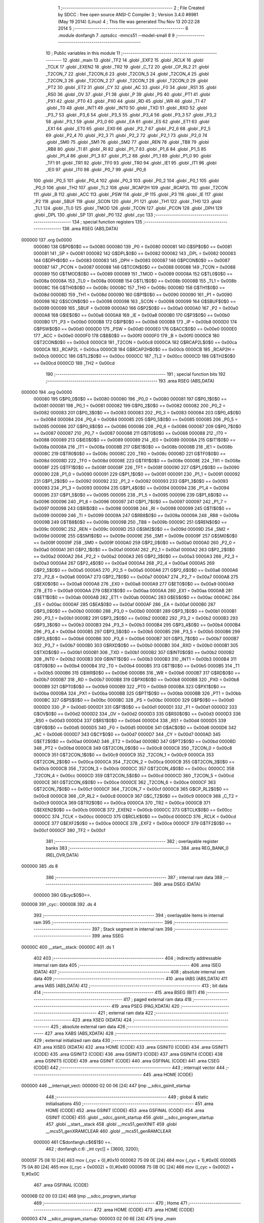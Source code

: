                                       1 ;--------------------------------------------------------
                                      2 ; File Created by SDCC : free open source ANSI-C Compiler
                                      3 ; Version 3.4.0 #8981 (May 19 2014) (Linux)
                                      4 ; This file was generated Thu Nov 13 20:22:28 2014
                                      5 ;--------------------------------------------------------
                                      6 	.module donfangh
                                      7 	.optsdcc -mmcs51 --model-small
                                      8 	
                                      9 ;--------------------------------------------------------
                                     10 ; Public variables in this module
                                     11 ;--------------------------------------------------------
                                     12 	.globl _main
                                     13 	.globl _TF2
                                     14 	.globl _EXF2
                                     15 	.globl _RCLK
                                     16 	.globl _TCLK
                                     17 	.globl _EXEN2
                                     18 	.globl _TR2
                                     19 	.globl _C_T2
                                     20 	.globl _CP_RL2
                                     21 	.globl _T2CON_7
                                     22 	.globl _T2CON_6
                                     23 	.globl _T2CON_5
                                     24 	.globl _T2CON_4
                                     25 	.globl _T2CON_3
                                     26 	.globl _T2CON_2
                                     27 	.globl _T2CON_1
                                     28 	.globl _T2CON_0
                                     29 	.globl _PT2
                                     30 	.globl _ET2
                                     31 	.globl _CY
                                     32 	.globl _AC
                                     33 	.globl _F0
                                     34 	.globl _RS1
                                     35 	.globl _RS0
                                     36 	.globl _OV
                                     37 	.globl _F1
                                     38 	.globl _P
                                     39 	.globl _PS
                                     40 	.globl _PT1
                                     41 	.globl _PX1
                                     42 	.globl _PT0
                                     43 	.globl _PX0
                                     44 	.globl _RD
                                     45 	.globl _WR
                                     46 	.globl _T1
                                     47 	.globl _T0
                                     48 	.globl _INT1
                                     49 	.globl _INT0
                                     50 	.globl _TXD
                                     51 	.globl _RXD
                                     52 	.globl _P3_7
                                     53 	.globl _P3_6
                                     54 	.globl _P3_5
                                     55 	.globl _P3_4
                                     56 	.globl _P3_3
                                     57 	.globl _P3_2
                                     58 	.globl _P3_1
                                     59 	.globl _P3_0
                                     60 	.globl _EA
                                     61 	.globl _ES
                                     62 	.globl _ET1
                                     63 	.globl _EX1
                                     64 	.globl _ET0
                                     65 	.globl _EX0
                                     66 	.globl _P2_7
                                     67 	.globl _P2_6
                                     68 	.globl _P2_5
                                     69 	.globl _P2_4
                                     70 	.globl _P2_3
                                     71 	.globl _P2_2
                                     72 	.globl _P2_1
                                     73 	.globl _P2_0
                                     74 	.globl _SM0
                                     75 	.globl _SM1
                                     76 	.globl _SM2
                                     77 	.globl _REN
                                     78 	.globl _TB8
                                     79 	.globl _RB8
                                     80 	.globl _TI
                                     81 	.globl _RI
                                     82 	.globl _P1_7
                                     83 	.globl _P1_6
                                     84 	.globl _P1_5
                                     85 	.globl _P1_4
                                     86 	.globl _P1_3
                                     87 	.globl _P1_2
                                     88 	.globl _P1_1
                                     89 	.globl _P1_0
                                     90 	.globl _TF1
                                     91 	.globl _TR1
                                     92 	.globl _TF0
                                     93 	.globl _TR0
                                     94 	.globl _IE1
                                     95 	.globl _IT1
                                     96 	.globl _IE0
                                     97 	.globl _IT0
                                     98 	.globl _P0_7
                                     99 	.globl _P0_6
                                    100 	.globl _P0_5
                                    101 	.globl _P0_4
                                    102 	.globl _P0_3
                                    103 	.globl _P0_2
                                    104 	.globl _P0_1
                                    105 	.globl _P0_0
                                    106 	.globl _TH2
                                    107 	.globl _TL2
                                    108 	.globl _RCAP2H
                                    109 	.globl _RCAP2L
                                    110 	.globl _T2CON
                                    111 	.globl _B
                                    112 	.globl _ACC
                                    113 	.globl _PSW
                                    114 	.globl _IP
                                    115 	.globl _P3
                                    116 	.globl _IE
                                    117 	.globl _P2
                                    118 	.globl _SBUF
                                    119 	.globl _SCON
                                    120 	.globl _P1
                                    121 	.globl _TH1
                                    122 	.globl _TH0
                                    123 	.globl _TL1
                                    124 	.globl _TL0
                                    125 	.globl _TMOD
                                    126 	.globl _TCON
                                    127 	.globl _PCON
                                    128 	.globl _DPH
                                    129 	.globl _DPL
                                    130 	.globl _SP
                                    131 	.globl _P0
                                    132 	.globl _cyc
                                    133 ;--------------------------------------------------------
                                    134 ; special function registers
                                    135 ;--------------------------------------------------------
                                    136 	.area RSEG    (ABS,DATA)
      000000                        137 	.org 0x0000
                           000080   138 G$P0$0$0 == 0x0080
                           000080   139 _P0	=	0x0080
                           000081   140 G$SP$0$0 == 0x0081
                           000081   141 _SP	=	0x0081
                           000082   142 G$DPL$0$0 == 0x0082
                           000082   143 _DPL	=	0x0082
                           000083   144 G$DPH$0$0 == 0x0083
                           000083   145 _DPH	=	0x0083
                           000087   146 G$PCON$0$0 == 0x0087
                           000087   147 _PCON	=	0x0087
                           000088   148 G$TCON$0$0 == 0x0088
                           000088   149 _TCON	=	0x0088
                           000089   150 G$TMOD$0$0 == 0x0089
                           000089   151 _TMOD	=	0x0089
                           00008A   152 G$TL0$0$0 == 0x008a
                           00008A   153 _TL0	=	0x008a
                           00008B   154 G$TL1$0$0 == 0x008b
                           00008B   155 _TL1	=	0x008b
                           00008C   156 G$TH0$0$0 == 0x008c
                           00008C   157 _TH0	=	0x008c
                           00008D   158 G$TH1$0$0 == 0x008d
                           00008D   159 _TH1	=	0x008d
                           000090   160 G$P1$0$0 == 0x0090
                           000090   161 _P1	=	0x0090
                           000098   162 G$SCON$0$0 == 0x0098
                           000098   163 _SCON	=	0x0098
                           000099   164 G$SBUF$0$0 == 0x0099
                           000099   165 _SBUF	=	0x0099
                           0000A0   166 G$P2$0$0 == 0x00a0
                           0000A0   167 _P2	=	0x00a0
                           0000A8   168 G$IE$0$0 == 0x00a8
                           0000A8   169 _IE	=	0x00a8
                           0000B0   170 G$P3$0$0 == 0x00b0
                           0000B0   171 _P3	=	0x00b0
                           0000B8   172 G$IP$0$0 == 0x00b8
                           0000B8   173 _IP	=	0x00b8
                           0000D0   174 G$PSW$0$0 == 0x00d0
                           0000D0   175 _PSW	=	0x00d0
                           0000E0   176 G$ACC$0$0 == 0x00e0
                           0000E0   177 _ACC	=	0x00e0
                           0000F0   178 G$B$0$0 == 0x00f0
                           0000F0   179 _B	=	0x00f0
                           0000C8   180 G$T2CON$0$0 == 0x00c8
                           0000C8   181 _T2CON	=	0x00c8
                           0000CA   182 G$RCAP2L$0$0 == 0x00ca
                           0000CA   183 _RCAP2L	=	0x00ca
                           0000CB   184 G$RCAP2H$0$0 == 0x00cb
                           0000CB   185 _RCAP2H	=	0x00cb
                           0000CC   186 G$TL2$0$0 == 0x00cc
                           0000CC   187 _TL2	=	0x00cc
                           0000CD   188 G$TH2$0$0 == 0x00cd
                           0000CD   189 _TH2	=	0x00cd
                                    190 ;--------------------------------------------------------
                                    191 ; special function bits
                                    192 ;--------------------------------------------------------
                                    193 	.area RSEG    (ABS,DATA)
      000000                        194 	.org 0x0000
                           000080   195 G$P0_0$0$0 == 0x0080
                           000080   196 _P0_0	=	0x0080
                           000081   197 G$P0_1$0$0 == 0x0081
                           000081   198 _P0_1	=	0x0081
                           000082   199 G$P0_2$0$0 == 0x0082
                           000082   200 _P0_2	=	0x0082
                           000083   201 G$P0_3$0$0 == 0x0083
                           000083   202 _P0_3	=	0x0083
                           000084   203 G$P0_4$0$0 == 0x0084
                           000084   204 _P0_4	=	0x0084
                           000085   205 G$P0_5$0$0 == 0x0085
                           000085   206 _P0_5	=	0x0085
                           000086   207 G$P0_6$0$0 == 0x0086
                           000086   208 _P0_6	=	0x0086
                           000087   209 G$P0_7$0$0 == 0x0087
                           000087   210 _P0_7	=	0x0087
                           000088   211 G$IT0$0$0 == 0x0088
                           000088   212 _IT0	=	0x0088
                           000089   213 G$IE0$0$0 == 0x0089
                           000089   214 _IE0	=	0x0089
                           00008A   215 G$IT1$0$0 == 0x008a
                           00008A   216 _IT1	=	0x008a
                           00008B   217 G$IE1$0$0 == 0x008b
                           00008B   218 _IE1	=	0x008b
                           00008C   219 G$TR0$0$0 == 0x008c
                           00008C   220 _TR0	=	0x008c
                           00008D   221 G$TF0$0$0 == 0x008d
                           00008D   222 _TF0	=	0x008d
                           00008E   223 G$TR1$0$0 == 0x008e
                           00008E   224 _TR1	=	0x008e
                           00008F   225 G$TF1$0$0 == 0x008f
                           00008F   226 _TF1	=	0x008f
                           000090   227 G$P1_0$0$0 == 0x0090
                           000090   228 _P1_0	=	0x0090
                           000091   229 G$P1_1$0$0 == 0x0091
                           000091   230 _P1_1	=	0x0091
                           000092   231 G$P1_2$0$0 == 0x0092
                           000092   232 _P1_2	=	0x0092
                           000093   233 G$P1_3$0$0 == 0x0093
                           000093   234 _P1_3	=	0x0093
                           000094   235 G$P1_4$0$0 == 0x0094
                           000094   236 _P1_4	=	0x0094
                           000095   237 G$P1_5$0$0 == 0x0095
                           000095   238 _P1_5	=	0x0095
                           000096   239 G$P1_6$0$0 == 0x0096
                           000096   240 _P1_6	=	0x0096
                           000097   241 G$P1_7$0$0 == 0x0097
                           000097   242 _P1_7	=	0x0097
                           000098   243 G$RI$0$0 == 0x0098
                           000098   244 _RI	=	0x0098
                           000099   245 G$TI$0$0 == 0x0099
                           000099   246 _TI	=	0x0099
                           00009A   247 G$RB8$0$0 == 0x009a
                           00009A   248 _RB8	=	0x009a
                           00009B   249 G$TB8$0$0 == 0x009b
                           00009B   250 _TB8	=	0x009b
                           00009C   251 G$REN$0$0 == 0x009c
                           00009C   252 _REN	=	0x009c
                           00009D   253 G$SM2$0$0 == 0x009d
                           00009D   254 _SM2	=	0x009d
                           00009E   255 G$SM1$0$0 == 0x009e
                           00009E   256 _SM1	=	0x009e
                           00009F   257 G$SM0$0$0 == 0x009f
                           00009F   258 _SM0	=	0x009f
                           0000A0   259 G$P2_0$0$0 == 0x00a0
                           0000A0   260 _P2_0	=	0x00a0
                           0000A1   261 G$P2_1$0$0 == 0x00a1
                           0000A1   262 _P2_1	=	0x00a1
                           0000A2   263 G$P2_2$0$0 == 0x00a2
                           0000A2   264 _P2_2	=	0x00a2
                           0000A3   265 G$P2_3$0$0 == 0x00a3
                           0000A3   266 _P2_3	=	0x00a3
                           0000A4   267 G$P2_4$0$0 == 0x00a4
                           0000A4   268 _P2_4	=	0x00a4
                           0000A5   269 G$P2_5$0$0 == 0x00a5
                           0000A5   270 _P2_5	=	0x00a5
                           0000A6   271 G$P2_6$0$0 == 0x00a6
                           0000A6   272 _P2_6	=	0x00a6
                           0000A7   273 G$P2_7$0$0 == 0x00a7
                           0000A7   274 _P2_7	=	0x00a7
                           0000A8   275 G$EX0$0$0 == 0x00a8
                           0000A8   276 _EX0	=	0x00a8
                           0000A9   277 G$ET0$0$0 == 0x00a9
                           0000A9   278 _ET0	=	0x00a9
                           0000AA   279 G$EX1$0$0 == 0x00aa
                           0000AA   280 _EX1	=	0x00aa
                           0000AB   281 G$ET1$0$0 == 0x00ab
                           0000AB   282 _ET1	=	0x00ab
                           0000AC   283 G$ES$0$0 == 0x00ac
                           0000AC   284 _ES	=	0x00ac
                           0000AF   285 G$EA$0$0 == 0x00af
                           0000AF   286 _EA	=	0x00af
                           0000B0   287 G$P3_0$0$0 == 0x00b0
                           0000B0   288 _P3_0	=	0x00b0
                           0000B1   289 G$P3_1$0$0 == 0x00b1
                           0000B1   290 _P3_1	=	0x00b1
                           0000B2   291 G$P3_2$0$0 == 0x00b2
                           0000B2   292 _P3_2	=	0x00b2
                           0000B3   293 G$P3_3$0$0 == 0x00b3
                           0000B3   294 _P3_3	=	0x00b3
                           0000B4   295 G$P3_4$0$0 == 0x00b4
                           0000B4   296 _P3_4	=	0x00b4
                           0000B5   297 G$P3_5$0$0 == 0x00b5
                           0000B5   298 _P3_5	=	0x00b5
                           0000B6   299 G$P3_6$0$0 == 0x00b6
                           0000B6   300 _P3_6	=	0x00b6
                           0000B7   301 G$P3_7$0$0 == 0x00b7
                           0000B7   302 _P3_7	=	0x00b7
                           0000B0   303 G$RXD$0$0 == 0x00b0
                           0000B0   304 _RXD	=	0x00b0
                           0000B1   305 G$TXD$0$0 == 0x00b1
                           0000B1   306 _TXD	=	0x00b1
                           0000B2   307 G$INT0$0$0 == 0x00b2
                           0000B2   308 _INT0	=	0x00b2
                           0000B3   309 G$INT1$0$0 == 0x00b3
                           0000B3   310 _INT1	=	0x00b3
                           0000B4   311 G$T0$0$0 == 0x00b4
                           0000B4   312 _T0	=	0x00b4
                           0000B5   313 G$T1$0$0 == 0x00b5
                           0000B5   314 _T1	=	0x00b5
                           0000B6   315 G$WR$0$0 == 0x00b6
                           0000B6   316 _WR	=	0x00b6
                           0000B7   317 G$RD$0$0 == 0x00b7
                           0000B7   318 _RD	=	0x00b7
                           0000B8   319 G$PX0$0$0 == 0x00b8
                           0000B8   320 _PX0	=	0x00b8
                           0000B9   321 G$PT0$0$0 == 0x00b9
                           0000B9   322 _PT0	=	0x00b9
                           0000BA   323 G$PX1$0$0 == 0x00ba
                           0000BA   324 _PX1	=	0x00ba
                           0000BB   325 G$PT1$0$0 == 0x00bb
                           0000BB   326 _PT1	=	0x00bb
                           0000BC   327 G$PS$0$0 == 0x00bc
                           0000BC   328 _PS	=	0x00bc
                           0000D0   329 G$P$0$0 == 0x00d0
                           0000D0   330 _P	=	0x00d0
                           0000D1   331 G$F1$0$0 == 0x00d1
                           0000D1   332 _F1	=	0x00d1
                           0000D2   333 G$OV$0$0 == 0x00d2
                           0000D2   334 _OV	=	0x00d2
                           0000D3   335 G$RS0$0$0 == 0x00d3
                           0000D3   336 _RS0	=	0x00d3
                           0000D4   337 G$RS1$0$0 == 0x00d4
                           0000D4   338 _RS1	=	0x00d4
                           0000D5   339 G$F0$0$0 == 0x00d5
                           0000D5   340 _F0	=	0x00d5
                           0000D6   341 G$AC$0$0 == 0x00d6
                           0000D6   342 _AC	=	0x00d6
                           0000D7   343 G$CY$0$0 == 0x00d7
                           0000D7   344 _CY	=	0x00d7
                           0000AD   345 G$ET2$0$0 == 0x00ad
                           0000AD   346 _ET2	=	0x00ad
                           0000BD   347 G$PT2$0$0 == 0x00bd
                           0000BD   348 _PT2	=	0x00bd
                           0000C8   349 G$T2CON_0$0$0 == 0x00c8
                           0000C8   350 _T2CON_0	=	0x00c8
                           0000C9   351 G$T2CON_1$0$0 == 0x00c9
                           0000C9   352 _T2CON_1	=	0x00c9
                           0000CA   353 G$T2CON_2$0$0 == 0x00ca
                           0000CA   354 _T2CON_2	=	0x00ca
                           0000CB   355 G$T2CON_3$0$0 == 0x00cb
                           0000CB   356 _T2CON_3	=	0x00cb
                           0000CC   357 G$T2CON_4$0$0 == 0x00cc
                           0000CC   358 _T2CON_4	=	0x00cc
                           0000CD   359 G$T2CON_5$0$0 == 0x00cd
                           0000CD   360 _T2CON_5	=	0x00cd
                           0000CE   361 G$T2CON_6$0$0 == 0x00ce
                           0000CE   362 _T2CON_6	=	0x00ce
                           0000CF   363 G$T2CON_7$0$0 == 0x00cf
                           0000CF   364 _T2CON_7	=	0x00cf
                           0000C8   365 G$CP_RL2$0$0 == 0x00c8
                           0000C8   366 _CP_RL2	=	0x00c8
                           0000C9   367 G$C_T2$0$0 == 0x00c9
                           0000C9   368 _C_T2	=	0x00c9
                           0000CA   369 G$TR2$0$0 == 0x00ca
                           0000CA   370 _TR2	=	0x00ca
                           0000CB   371 G$EXEN2$0$0 == 0x00cb
                           0000CB   372 _EXEN2	=	0x00cb
                           0000CC   373 G$TCLK$0$0 == 0x00cc
                           0000CC   374 _TCLK	=	0x00cc
                           0000CD   375 G$RCLK$0$0 == 0x00cd
                           0000CD   376 _RCLK	=	0x00cd
                           0000CE   377 G$EXF2$0$0 == 0x00ce
                           0000CE   378 _EXF2	=	0x00ce
                           0000CF   379 G$TF2$0$0 == 0x00cf
                           0000CF   380 _TF2	=	0x00cf
                                    381 ;--------------------------------------------------------
                                    382 ; overlayable register banks
                                    383 ;--------------------------------------------------------
                                    384 	.area REG_BANK_0	(REL,OVR,DATA)
      000000                        385 	.ds 8
                                    386 ;--------------------------------------------------------
                                    387 ; internal ram data
                                    388 ;--------------------------------------------------------
                                    389 	.area DSEG    (DATA)
                           000000   390 G$cyc$0$0==.
      000008                        391 _cyc::
      000008                        392 	.ds 4
                                    393 ;--------------------------------------------------------
                                    394 ; overlayable items in internal ram 
                                    395 ;--------------------------------------------------------
                                    396 ;--------------------------------------------------------
                                    397 ; Stack segment in internal ram 
                                    398 ;--------------------------------------------------------
                                    399 	.area	SSEG
      00000C                        400 __start__stack:
      00000C                        401 	.ds	1
                                    402 
                                    403 ;--------------------------------------------------------
                                    404 ; indirectly addressable internal ram data
                                    405 ;--------------------------------------------------------
                                    406 	.area ISEG    (DATA)
                                    407 ;--------------------------------------------------------
                                    408 ; absolute internal ram data
                                    409 ;--------------------------------------------------------
                                    410 	.area IABS    (ABS,DATA)
                                    411 	.area IABS    (ABS,DATA)
                                    412 ;--------------------------------------------------------
                                    413 ; bit data
                                    414 ;--------------------------------------------------------
                                    415 	.area BSEG    (BIT)
                                    416 ;--------------------------------------------------------
                                    417 ; paged external ram data
                                    418 ;--------------------------------------------------------
                                    419 	.area PSEG    (PAG,XDATA)
                                    420 ;--------------------------------------------------------
                                    421 ; external ram data
                                    422 ;--------------------------------------------------------
                                    423 	.area XSEG    (XDATA)
                                    424 ;--------------------------------------------------------
                                    425 ; absolute external ram data
                                    426 ;--------------------------------------------------------
                                    427 	.area XABS    (ABS,XDATA)
                                    428 ;--------------------------------------------------------
                                    429 ; external initialized ram data
                                    430 ;--------------------------------------------------------
                                    431 	.area XISEG   (XDATA)
                                    432 	.area HOME    (CODE)
                                    433 	.area GSINIT0 (CODE)
                                    434 	.area GSINIT1 (CODE)
                                    435 	.area GSINIT2 (CODE)
                                    436 	.area GSINIT3 (CODE)
                                    437 	.area GSINIT4 (CODE)
                                    438 	.area GSINIT5 (CODE)
                                    439 	.area GSINIT  (CODE)
                                    440 	.area GSFINAL (CODE)
                                    441 	.area CSEG    (CODE)
                                    442 ;--------------------------------------------------------
                                    443 ; interrupt vector 
                                    444 ;--------------------------------------------------------
                                    445 	.area HOME    (CODE)
      000000                        446 __interrupt_vect:
      000000 02 00 06         [24]  447 	ljmp	__sdcc_gsinit_startup
                                    448 ;--------------------------------------------------------
                                    449 ; global & static initialisations
                                    450 ;--------------------------------------------------------
                                    451 	.area HOME    (CODE)
                                    452 	.area GSINIT  (CODE)
                                    453 	.area GSFINAL (CODE)
                                    454 	.area GSINIT  (CODE)
                                    455 	.globl __sdcc_gsinit_startup
                                    456 	.globl __sdcc_program_startup
                                    457 	.globl __start__stack
                                    458 	.globl __mcs51_genXINIT
                                    459 	.globl __mcs51_genXRAMCLEAR
                                    460 	.globl __mcs51_genRAMCLEAR
                           000000   461 	C$donfangh.c$6$1$0 ==.
                                    462 ;	donfangh.c:6: _int cyc[] = {3600, 3200};
      00005F 75 08 10         [24]  463 	mov	(_cyc + 0),#0x10
      000062 75 09 0E         [24]  464 	mov	(_cyc + 1),#0x0E
      000065 75 0A 80         [24]  465 	mov	((_cyc + 0x0002) + 0),#0x80
      000068 75 0B 0C         [24]  466 	mov	((_cyc + 0x0002) + 1),#0x0C
                                    467 	.area GSFINAL (CODE)
      00006B 02 00 03         [24]  468 	ljmp	__sdcc_program_startup
                                    469 ;--------------------------------------------------------
                                    470 ; Home
                                    471 ;--------------------------------------------------------
                                    472 	.area HOME    (CODE)
                                    473 	.area HOME    (CODE)
      000003                        474 __sdcc_program_startup:
      000003 02 00 6E         [24]  475 	ljmp	_main
                                    476 ;	return from main will return to caller
                                    477 ;--------------------------------------------------------
                                    478 ; code
                                    479 ;--------------------------------------------------------
                                    480 	.area CSEG    (CODE)
                                    481 ;------------------------------------------------------------
                                    482 ;Allocation info for local variables in function 'main'
                                    483 ;------------------------------------------------------------
                                    484 ;i                         Allocated to registers 
                                    485 ;------------------------------------------------------------
                           000000   486 	G$main$0$0 ==.
                           000000   487 	C$donfangh.c$7$0$0 ==.
                                    488 ;	donfangh.c:7: void main(void)
                                    489 ;	-----------------------------------------
                                    490 ;	 function main
                                    491 ;	-----------------------------------------
      00006E                        492 _main:
                           000007   493 	ar7 = 0x07
                           000006   494 	ar6 = 0x06
                           000005   495 	ar5 = 0x05
                           000004   496 	ar4 = 0x04
                           000003   497 	ar3 = 0x03
                           000002   498 	ar2 = 0x02
                           000001   499 	ar1 = 0x01
                           000000   500 	ar0 = 0x00
                           000000   501 	C$donfangh.c$9$1$0 ==.
                                    502 ;	donfangh.c:9: int i = 1;
                           000000   503 	C$donfangh.c$10$1$0 ==.
                           000000   504 	XG$main$0$0 ==.
      00006E 22               [24]  505 	ret
                                    506 	.area CSEG    (CODE)
                                    507 	.area CONST   (CODE)
                                    508 	.area XINIT   (CODE)
                                    509 	.area CABS    (ABS,CODE)
